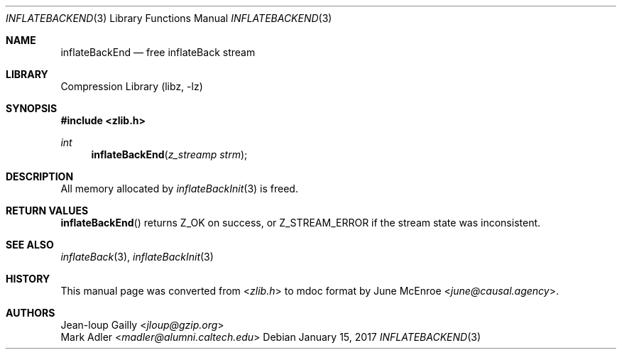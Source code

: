 .Dd January 15, 2017
.Dt INFLATEBACKEND 3
.Os
.
.Sh NAME
.Nm inflateBackEnd
.Nd free inflateBack stream
.
.Sh LIBRARY
.Lb libz
.
.Sh SYNOPSIS
.In zlib.h
.Ft int
.Fn inflateBackEnd "z_streamp strm"
.
.Sh DESCRIPTION
All memory allocated by
.Xr inflateBackInit 3
is freed.
.
.Sh RETURN VALUES
.Fn inflateBackEnd
returns
.Dv Z_OK
on success,
or
.Dv Z_STREAM_ERROR
if the stream state was inconsistent.
.
.Sh SEE ALSO
.Xr inflateBack 3 ,
.Xr inflateBackInit 3
.
.Sh HISTORY
This manual page was converted from
.In zlib.h
to mdoc format by
.An June McEnroe Aq Mt june@causal.agency .
.
.Sh AUTHORS
.An Jean-loup Gailly Aq Mt jloup@gzip.org
.An Mark Adler Aq Mt madler@alumni.caltech.edu

